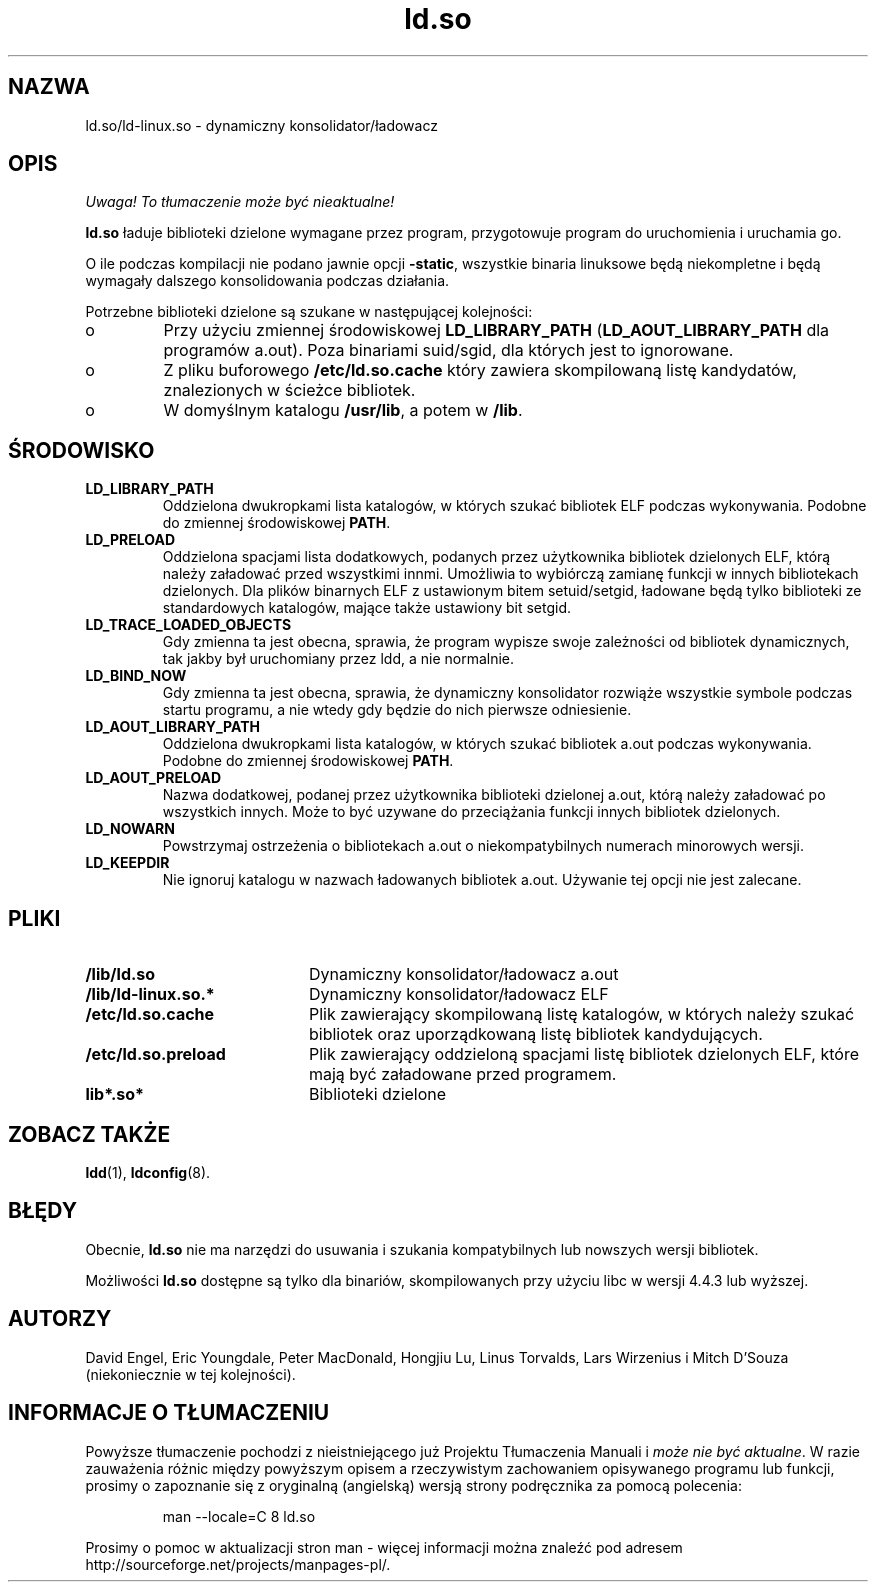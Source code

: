.\" 1999 PTM Przemek Borys
.\" Updated 2002 by Grzegorz Goławski <grzegol@pld.org.pl>
.TH "ld.so" "8" "14 Marca 1998" "" ""
.SH "NAZWA"
ld.so/ld\-linux.so \- dynamiczny konsolidator/ładowacz
.SH "OPIS"
\fI Uwaga! To tłumaczenie może być nieaktualne!\fP
.PP
.B ld.so
ładuje biblioteki dzielone wymagane przez program, przygotowuje
program do uruchomienia i uruchamia go.
.PP 
O ile podczas kompilacji nie podano jawnie opcji
.BR \-static ,
wszystkie binaria linuksowe będą niekompletne i będą wymagały
dalszego konsolidowania podczas działania.
.PP 
Potrzebne biblioteki dzielone są szukane w następującej kolejności:
.IP o
Przy użyciu zmiennej środowiskowej
.BR LD_LIBRARY_PATH
.RB ( LD_AOUT_LIBRARY_PATH
dla programów a.out).
Poza binariami suid/sgid, dla których jest to ignorowane.
.IP o
Z pliku buforowego
.BR /etc/ld.so.cache
który zawiera skompilowaną listę kandydatów, znalezionych w ścieżce
bibliotek.
.IP o
W domyślnym katalogu
.BR /usr/lib ,
a potem w
.BR /lib .
.SH "ŚRODOWISKO"
.TP 
.B LD_LIBRARY_PATH
Oddzielona dwukropkami lista katalogów, w których szukać bibliotek ELF
podczas wykonywania.
Podobne do zmiennej środowiskowej
.BR PATH .
.TP 
.B LD_PRELOAD
Oddzielona spacjami lista dodatkowych, podanych przez użytkownika bibliotek
dzielonych ELF, którą należy załadować przed wszystkimi innmi. Umożliwia to
wybiórczą zamianę funkcji w innych bibliotekach dzielonych. Dla plików
binarnych ELF z ustawionym bitem setuid/setgid, ładowane będą tylko
biblioteki ze standardowych katalogów, mające także ustawiony bit setgid.
.TP 
.B LD_TRACE_LOADED_OBJECTS
Gdy zmienna ta jest obecna, sprawia, że program wypisze swoje zależności od
bibliotek dynamicznych, tak jakby był uruchomiany przez ldd, a nie normalnie.
.TP 
.B LD_BIND_NOW
Gdy zmienna ta jest obecna, sprawia, że dynamiczny konsolidator rozwiąże
wszystkie symbole podczas startu programu, a nie wtedy gdy będzie do nich
pierwsze odniesienie.
.TP 
.B LD_AOUT_LIBRARY_PATH
Oddzielona dwukropkami lista katalogów, w których szukać bibliotek a.out
podczas wykonywania.
Podobne do zmiennej środowiskowej
.BR PATH .
.TP 
.B LD_AOUT_PRELOAD
Nazwa dodatkowej, podanej przez użytkownika biblioteki dzielonej a.out,
którą należy załadować po wszystkich innych.
Może to być uzywane do przeciążania funkcji innych bibliotek dzielonych.
.TP 
.B LD_NOWARN
Powstrzymaj ostrzeżenia o bibliotekach a.out o niekompatybilnych numerach
minorowych wersji.
.TP 
.B LD_KEEPDIR
Nie ignoruj katalogu w nazwach ładowanych bibliotek a.out. Używanie tej
opcji nie jest zalecane.
.SH "PLIKI"
.PD 0
.TP 20
.B /lib/ld.so
Dynamiczny konsolidator/ładowacz a.out
.TP 20
.B /lib/ld\-linux.so.*
Dynamiczny konsolidator/ładowacz ELF
.TP 
.B /etc/ld.so.cache
Plik zawierający skompilowaną listę katalogów, w których należy szukać
bibliotek oraz uporządkowaną listę bibliotek kandydujących.
.TP 
.B /etc/ld.so.preload
Plik zawierający oddzieloną spacjami listę bibliotek dzielonych ELF, które
mają być załadowane przed programem.
.TP 
.B lib*.so*
Biblioteki dzielone
.PD
.SH "ZOBACZ TAKŻE"
.BR ldd (1),
.BR ldconfig (8).
.SH "BŁĘDY"
.LP 
Obecnie,
.B ld.so
nie ma narzędzi do usuwania i szukania kompatybilnych lub nowszych wersji
bibliotek.
.PP 
Możliwości
.B ld.so
dostępne są tylko dla binariów, skompilowanych przy użyciu libc w wersji
4.4.3 lub wyższej.
.SH "AUTORZY"
David Engel, Eric Youngdale, Peter MacDonald, Hongjiu Lu, Linus
Torvalds, Lars Wirzenius i Mitch D'Souza (niekoniecznie w tej kolejności).
.SH "INFORMACJE O TŁUMACZENIU"
Powyższe tłumaczenie pochodzi z nieistniejącego już Projektu Tłumaczenia Manuali i 
\fImoże nie być aktualne\fR. W razie zauważenia różnic między powyższym opisem
a rzeczywistym zachowaniem opisywanego programu lub funkcji, prosimy o zapoznanie 
się z oryginalną (angielską) wersją strony podręcznika za pomocą polecenia:
.IP
man \-\-locale=C 8 ld.so
.PP
Prosimy o pomoc w aktualizacji stron man \- więcej informacji można znaleźć pod
adresem http://sourceforge.net/projects/manpages\-pl/.
